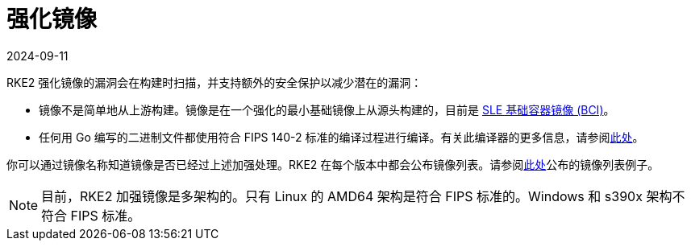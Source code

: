 = 强化镜像
:page-languages: [en, zh]
:revdate: 2024-09-11
:page-revdate: {revdate}

RKE2 强化镜像的漏洞会在构建时扫描，并支持额外的安全保护以减少潜在的漏洞：

* 镜像不是简单地从上游构建。镜像是在一个强化的最小基础镜像上从源头构建的，目前是 https://www.suse.com/products/base-container-images/[SLE 基础容器镜像 (BCI)]。
* 任何用 Go 编写的二进制文件都使用符合 FIPS 140-2 标准的编译过程进行编译。有关此编译器的更多信息，请参阅xref:../security/fips_support.adoc#_使用_fips_兼容的_go_编译器[此处]。

你可以通过镜像名称知道镜像是否已经过上述加强处理。RKE2 在每个版本中都会公布镜像列表。请参阅link:https://github.com/rancher/rke2/releases/download/v1.23.14%2Brke2r1/rke2-images-all.linux-amd64.txt[此处]公布的镜像列表例子。

[NOTE]
====
目前，RKE2 加强镜像是多架构的。只有 Linux 的 AMD64 架构是符合 FIPS 标准的。Windows 和 s390x 架构不符合 FIPS 标准。
====

